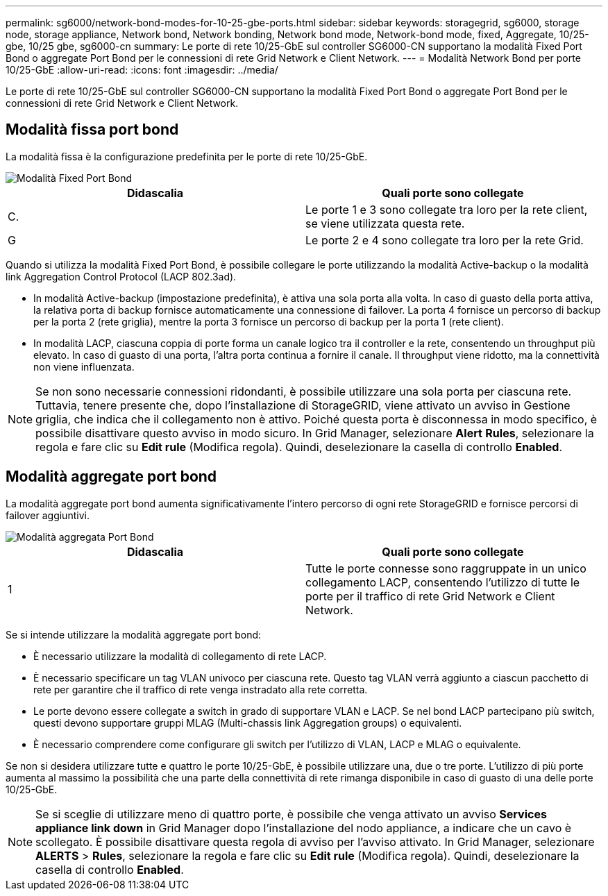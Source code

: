 ---
permalink: sg6000/network-bond-modes-for-10-25-gbe-ports.html 
sidebar: sidebar 
keywords: storagegrid, sg6000, storage node, storage appliance, Network bond, Network bonding, Network bond mode, Network-bond mode, fixed, Aggregate, 10/25-gbe, 10/25 gbe, sg6000-cn 
summary: Le porte di rete 10/25-GbE sul controller SG6000-CN supportano la modalità Fixed Port Bond o aggregate Port Bond per le connessioni di rete Grid Network e Client Network. 
---
= Modalità Network Bond per porte 10/25-GbE
:allow-uri-read: 
:icons: font
:imagesdir: ../media/


[role="lead"]
Le porte di rete 10/25-GbE sul controller SG6000-CN supportano la modalità Fixed Port Bond o aggregate Port Bond per le connessioni di rete Grid Network e Client Network.



== Modalità fissa port bond

La modalità fissa è la configurazione predefinita per le porte di rete 10/25-GbE.

image::../media/sg6000_cn_fixed_port.gif[Modalità Fixed Port Bond]

|===
| Didascalia | Quali porte sono collegate 


 a| 
C.
 a| 
Le porte 1 e 3 sono collegate tra loro per la rete client, se viene utilizzata questa rete.



 a| 
G
 a| 
Le porte 2 e 4 sono collegate tra loro per la rete Grid.

|===
Quando si utilizza la modalità Fixed Port Bond, è possibile collegare le porte utilizzando la modalità Active-backup o la modalità link Aggregation Control Protocol (LACP 802.3ad).

* In modalità Active-backup (impostazione predefinita), è attiva una sola porta alla volta. In caso di guasto della porta attiva, la relativa porta di backup fornisce automaticamente una connessione di failover. La porta 4 fornisce un percorso di backup per la porta 2 (rete griglia), mentre la porta 3 fornisce un percorso di backup per la porta 1 (rete client).
* In modalità LACP, ciascuna coppia di porte forma un canale logico tra il controller e la rete, consentendo un throughput più elevato. In caso di guasto di una porta, l'altra porta continua a fornire il canale. Il throughput viene ridotto, ma la connettività non viene influenzata.



NOTE: Se non sono necessarie connessioni ridondanti, è possibile utilizzare una sola porta per ciascuna rete. Tuttavia, tenere presente che, dopo l'installazione di StorageGRID, viene attivato un avviso in Gestione griglia, che indica che il collegamento non è attivo. Poiché questa porta è disconnessa in modo specifico, è possibile disattivare questo avviso in modo sicuro. In Grid Manager, selezionare *Alert* *Rules*, selezionare la regola e fare clic su *Edit rule* (Modifica regola). Quindi, deselezionare la casella di controllo *Enabled*.



== Modalità aggregate port bond

La modalità aggregate port bond aumenta significativamente l'intero percorso di ogni rete StorageGRID e fornisce percorsi di failover aggiuntivi.

image::../media/sg6000_cn_aggregate_port.gif[Modalità aggregata Port Bond]

|===
| Didascalia | Quali porte sono collegate 


 a| 
1
 a| 
Tutte le porte connesse sono raggruppate in un unico collegamento LACP, consentendo l'utilizzo di tutte le porte per il traffico di rete Grid Network e Client Network.

|===
Se si intende utilizzare la modalità aggregate port bond:

* È necessario utilizzare la modalità di collegamento di rete LACP.
* È necessario specificare un tag VLAN univoco per ciascuna rete. Questo tag VLAN verrà aggiunto a ciascun pacchetto di rete per garantire che il traffico di rete venga instradato alla rete corretta.
* Le porte devono essere collegate a switch in grado di supportare VLAN e LACP. Se nel bond LACP partecipano più switch, questi devono supportare gruppi MLAG (Multi-chassis link Aggregation groups) o equivalenti.
* È necessario comprendere come configurare gli switch per l'utilizzo di VLAN, LACP e MLAG o equivalente.


Se non si desidera utilizzare tutte e quattro le porte 10/25-GbE, è possibile utilizzare una, due o tre porte. L'utilizzo di più porte aumenta al massimo la possibilità che una parte della connettività di rete rimanga disponibile in caso di guasto di una delle porte 10/25-GbE.


NOTE: Se si sceglie di utilizzare meno di quattro porte, è possibile che venga attivato un avviso *Services appliance link down* in Grid Manager dopo l'installazione del nodo appliance, a indicare che un cavo è scollegato. È possibile disattivare questa regola di avviso per l'avviso attivato. In Grid Manager, selezionare *ALERTS* > *Rules*, selezionare la regola e fare clic su *Edit rule* (Modifica regola). Quindi, deselezionare la casella di controllo *Enabled*.

